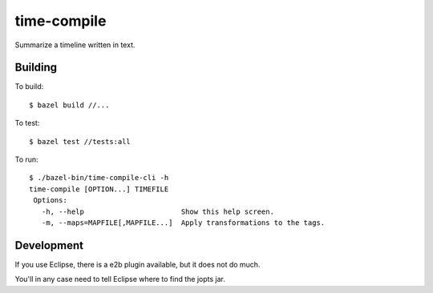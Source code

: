 ============
time-compile
============

Summarize a timeline written in text.

Building
========

To build::

  $ bazel build //...

To test::

  $ bazel test //tests:all

To run::

  $ ./bazel-bin/time-compile-cli -h
  time-compile [OPTION...] TIMEFILE
   Options:
     -h, --help                       Show this help screen.
     -m, --maps=MAPFILE[,MAPFILE...]  Apply transformations to the tags.


Development
===========

If you use Eclipse, there is a e2b plugin available, but it does not
do much.

You'll in any case need to tell Eclipse where to find the jopts jar.
